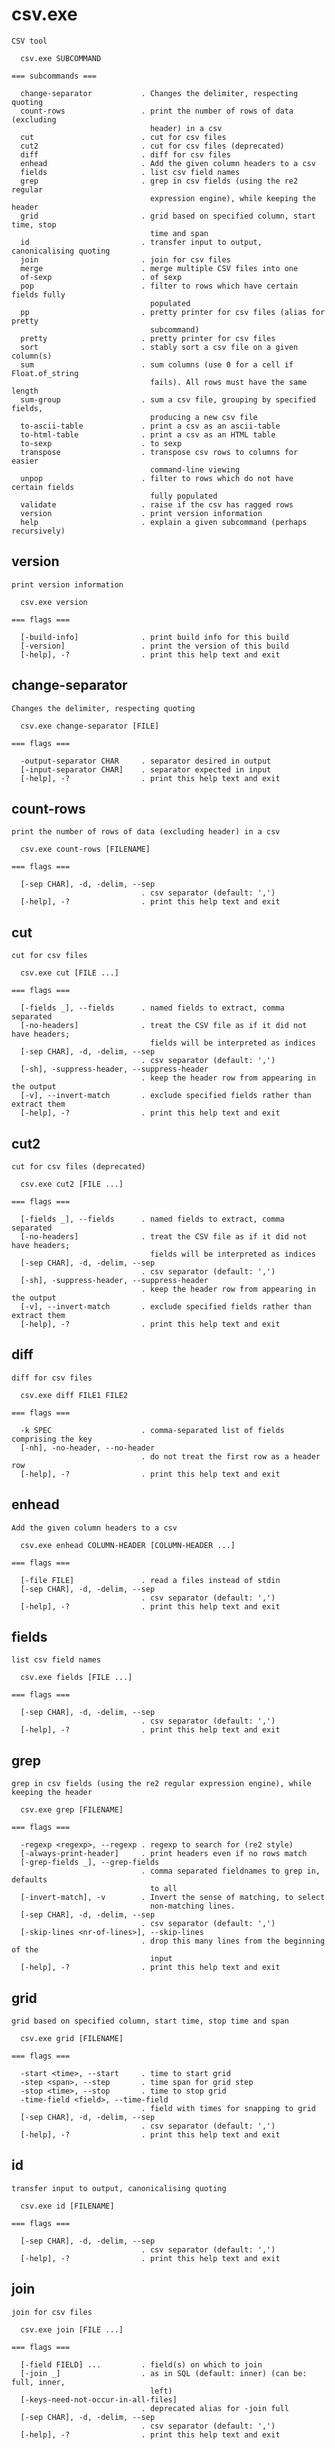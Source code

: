 * csv.exe

: CSV tool
: 
:   csv.exe SUBCOMMAND
: 
: === subcommands ===
: 
:   change-separator           . Changes the delimiter, respecting quoting
:   count-rows                 . print the number of rows of data (excluding
:                                header) in a csv
:   cut                        . cut for csv files
:   cut2                       . cut for csv files (deprecated)
:   diff                       . diff for csv files
:   enhead                     . Add the given column headers to a csv
:   fields                     . list csv field names
:   grep                       . grep in csv fields (using the re2 regular
:                                expression engine), while keeping the header
:   grid                       . grid based on specified column, start time, stop
:                                time and span
:   id                         . transfer input to output, canonicalising quoting
:   join                       . join for csv files
:   merge                      . merge multiple CSV files into one
:   of-sexp                    . of sexp
:   pop                        . filter to rows which have certain fields fully
:                                populated
:   pp                         . pretty printer for csv files (alias for pretty
:                                subcommand)
:   pretty                     . pretty printer for csv files
:   sort                       . stably sort a csv file on a given column(s)
:   sum                        . sum columns (use 0 for a cell if Float.of_string
:                                fails). All rows must have the same length
:   sum-group                  . sum a csv file, grouping by specified fields,
:                                producing a new csv file
:   to-ascii-table             . print a csv as an ascii-table
:   to-html-table              . print a csv as an HTML table
:   to-sexp                    . to sexp
:   transpose                  . transpose csv rows to columns for easier
:                                command-line viewing
:   unpop                      . filter to rows which do not have certain fields
:                                fully populated
:   validate                   . raise if the csv has ragged rows
:   version                    . print version information
:   help                       . explain a given subcommand (perhaps recursively)

** version

: print version information
: 
:   csv.exe version 
: 
: === flags ===
: 
:   [-build-info]              . print build info for this build
:   [-version]                 . print the version of this build
:   [-help], -?                . print this help text and exit

** change-separator

: Changes the delimiter, respecting quoting
: 
:   csv.exe change-separator [FILE]
: 
: === flags ===
: 
:   -output-separator CHAR     . separator desired in output
:   [-input-separator CHAR]    . separator expected in input
:   [-help], -?                . print this help text and exit

** count-rows

: print the number of rows of data (excluding header) in a csv
: 
:   csv.exe count-rows [FILENAME]
: 
: === flags ===
: 
:   [-sep CHAR], -d, -delim, --sep
:                              . csv separator (default: ',')
:   [-help], -?                . print this help text and exit

** cut

: cut for csv files
: 
:   csv.exe cut [FILE ...]
: 
: === flags ===
: 
:   [-fields _], --fields      . named fields to extract, comma separated
:   [-no-headers]              . treat the CSV file as if it did not have headers;
:                                fields will be interpreted as indices
:   [-sep CHAR], -d, -delim, --sep
:                              . csv separator (default: ',')
:   [-sh], -suppress-header, --suppress-header
:                              . keep the header row from appearing in the output
:   [-v], --invert-match       . exclude specified fields rather than extract them
:   [-help], -?                . print this help text and exit

** cut2

: cut for csv files (deprecated)
: 
:   csv.exe cut2 [FILE ...]
: 
: === flags ===
: 
:   [-fields _], --fields      . named fields to extract, comma separated
:   [-no-headers]              . treat the CSV file as if it did not have headers;
:                                fields will be interpreted as indices
:   [-sep CHAR], -d, -delim, --sep
:                              . csv separator (default: ',')
:   [-sh], -suppress-header, --suppress-header
:                              . keep the header row from appearing in the output
:   [-v], --invert-match       . exclude specified fields rather than extract them
:   [-help], -?                . print this help text and exit

** diff

: diff for csv files
: 
:   csv.exe diff FILE1 FILE2
: 
: === flags ===
: 
:   -k SPEC                    . comma-separated list of fields comprising the key
:   [-nh], -no-header, --no-header
:                              . do not treat the first row as a header row
:   [-help], -?                . print this help text and exit

** enhead

: Add the given column headers to a csv
: 
:   csv.exe enhead COLUMN-HEADER [COLUMN-HEADER ...]
: 
: === flags ===
: 
:   [-file FILE]               . read a files instead of stdin
:   [-sep CHAR], -d, -delim, --sep
:                              . csv separator (default: ',')
:   [-help], -?                . print this help text and exit

** fields

: list csv field names
: 
:   csv.exe fields [FILE ...]
: 
: === flags ===
: 
:   [-sep CHAR], -d, -delim, --sep
:                              . csv separator (default: ',')
:   [-help], -?                . print this help text and exit

** grep

: grep in csv fields (using the re2 regular expression engine), while keeping the header
: 
:   csv.exe grep [FILENAME]
: 
: === flags ===
: 
:   -regexp <regexp>, --regexp . regexp to search for (re2 style)
:   [-always-print-header]     . print headers even if no rows match
:   [-grep-fields _], --grep-fields
:                              . comma separated fieldnames to grep in, defaults
:                                to all
:   [-invert-match], -v        . Invert the sense of matching, to select
:                                non-matching lines.
:   [-sep CHAR], -d, -delim, --sep
:                              . csv separator (default: ',')
:   [-skip-lines <nr-of-lines>], --skip-lines
:                              . drop this many lines from the beginning of the
:                                input
:   [-help], -?                . print this help text and exit

** grid

: grid based on specified column, start time, stop time and span
: 
:   csv.exe grid [FILENAME]
: 
: === flags ===
: 
:   -start <time>, --start     . time to start grid
:   -step <span>, --step       . time span for grid step
:   -stop <time>, --stop       . time to stop grid
:   -time-field <field>, --time-field
:                              . field with times for snapping to grid
:   [-sep CHAR], -d, -delim, --sep
:                              . csv separator (default: ',')
:   [-help], -?                . print this help text and exit

** id

: transfer input to output, canonicalising quoting
: 
:   csv.exe id [FILENAME]
: 
: === flags ===
: 
:   [-sep CHAR], -d, -delim, --sep
:                              . csv separator (default: ',')
:   [-help], -?                . print this help text and exit

** join

: join for csv files
: 
:   csv.exe join [FILE ...]
: 
: === flags ===
: 
:   [-field FIELD] ...         . field(s) on which to join
:   [-join _]                  . as in SQL (default: inner) (can be: full, inner,
:                                left)
:   [-keys-need-not-occur-in-all-files]
:                              . deprecated alias for -join full
:   [-sep CHAR], -d, -delim, --sep
:                              . csv separator (default: ',')
:   [-help], -?                . print this help text and exit

** merge

: merge multiple CSV files into one
: 
:   csv.exe merge [FILENAME ...]
: 
: === flags ===
: 
:   [-sep CHAR], -d, -delim, --sep
:                              . csv separator (default: ',')
:   [-help], -?                . print this help text and exit

** of-sexp

: of sexp
: 
:   csv.exe of-sexp 
: 
: === flags ===
: 
:   [-nh], -no-header, --no-header
:                              . do not treat the first row as a header row
:   [-sep CHAR], -d, -delim, --sep
:                              . csv separator (default: ',')
:   [-help], -?                . print this help text and exit

** pop

: filter to rows which have certain fields fully populated
: 
:   csv.exe pop [FILE]
: 
: === flags ===
: 
:   [-fields _], --fields      . named fields required to count as fully
:                                populated, comma separated
:   [-sep CHAR], -d, -delim, --sep
:                              . csv separator (default: ',')
:   [-sh], -suppress-header, --suppress-header
:                              . keep the header row from appearing in the output
:   [-v], --invert-match       . exclude specified fields rather than extract them
:   [-help], -?                . print this help text and exit

** pp

: pretty printer for csv files (alias for pretty subcommand)
: 
:   csv.exe pp [FILE]
: 
: === flags ===
: 
:   [-s NUM]                   . how far apart to space out columns (default: '2')
:   [-sep CHAR], -d, -delim, --sep
:                              . csv separator (default: ',')
:   [-sh], -suppress-header, --suppress-header
:                              . keep the header row from appearing in the output
:   [-help], -?                . print this help text and exit

** pretty

: pretty printer for csv files
: 
:   csv.exe pretty [FILE]
: 
: === flags ===
: 
:   [-s NUM]                   . how far apart to space out columns (default: '2')
:   [-sep CHAR], -d, -delim, --sep
:                              . csv separator (default: ',')
:   [-sh], -suppress-header, --suppress-header
:                              . keep the header row from appearing in the output
:   [-help], -?                . print this help text and exit

** sort

: stably sort a csv file on a given column(s)
: 
:   csv.exe sort [FILENAME]
: 
: === flags ===
: 
:   [-field _], -f, --field    . named fields to sort on, comma separated
:                                (outermost sort first)
:   [-field-types _], --field-types
:                              . field type for sorting (default: infer) (can be
:                                comma-separated values: bytes, float, infer, int,
:                                natsort, span, string, time) (default: "")
:   [-reverse-fields _], --reverse-fields
:                              . fields for which to reverse the sort order
:   [-reverse], --reverse      . reverse sorting order
:   [-sep CHAR], -d, -delim, --sep
:                              . csv separator (default: ',')
:   [-help], -?                . print this help text and exit

** sum

: sum columns (use 0 for a cell if Float.of_string fails). All rows must have the same length
: 
:   csv.exe sum [FILENAME]
: 
: === flags ===
: 
:   [-sep CHAR], -d, -delim, --sep
:                              . csv separator (default: ',')
:   [-help], -?                . print this help text and exit

** sum-group

: sum a csv file, grouping by specified fields, producing a new csv file
: 
:   csv.exe sum-group INPUT-CSV [INPUT-CSV ...]
: 
: Fold over a csv file, creating a new csv file containing
: key, and value fields, where the input is grouped by key
: fields, then values are aggregated in one of a few
: different ways.  E.g.,
: 
: $ csv sum-group          \
:   -key     apple         \
:   -key     orange        \
:   -sum-pos price         \
:   -sum-neg price         \
:   -sum     price         \
:   -count   supplier      \
:   - <<EOF | csv pretty
: apple,orange,supplier,price
: fuji,navel,dole,1.5
: red delicious,navel,dole,-1.5
: fuji,navel,sysco,0.1
: EOF
: 
:                orange
:                |      price_sum-neg
:                |        |  price_sum-pos
:                |        |     |  supplier_count
: apple          |        |     |  |  price_sum
: |              |        |     |  |     |
: fuji           navel  1.6     0  2   1.6
: red delicious  navel    0  -1.5  1  -1.5
: 
: === flags ===
: 
:   [-count _] ...             . Count how many unique strings are in this column
:   [-key _] ...               . group by these fields
:   [-list _] ...              . List of all unique values in this column,
:                                separated by semicolons
:   [-sep CHAR], -d, -delim, --sep
:                              . csv separator (default: ',')
:   [-sum _] ...               . Sum of column
:   [-sum-neg _] ...           . Sum of all negative values in this column,
:                                ignoring positives
:   [-sum-pos _] ...           . Sum of all positive values in this column,
:                                ignoring negatives
:   [-help], -?                . print this help text and exit

** to-ascii-table

: print a csv as an ascii-table
: 
:   csv.exe to-ascii-table [FILENAME]
: 
: === flags ===
: 
:   [-limit-width-to _]        . maximum column width in output
:   [-prefer-split-on-spaces BOOL]
:                              . prefer splitting lines on spaces rather than
:                                mid-word (default: true)
:   [-sep CHAR], -d, -delim, --sep
:                              . csv separator (default: ',')
:   [-help], -?                . print this help text and exit

** to-html-table

: print a csv as an HTML table
: 
:   csv.exe to-html-table [FILENAME]
: 
: === flags ===
: 
:   [-border], --border        . Visible borders in HTML output
:   [-nh], -no-header, --no-header
:                              . do not treat the first row as a header row
:   [-sep CHAR], -d, -delim, --sep
:                              . csv separator (default: ',')
:   [-sh], -suppress-header, --suppress-header
:                              . keep the header row from appearing in the output
:   [-table _] ..., --table    . Table attribute(s) in HTML output (e.g.
:                                "align=center")
:   [-td _] ..., --td          . Table cell attribute(s) in HTML output (e.g.
:                                "align=center")
:   [-th _] ..., --th          . Table header attribute(s) in HTML output (e.g.
:                                "align=center")
:   [-tr _] ..., --tr          . Table row attribute(s) in HTML output (e.g.
:                                "align=center")
:   [-unescaped-html]          . if input file contains HTML snippets, don't
:                                escape them and include as-is
:   [-help], -?                . print this help text and exit

** to-sexp

: to sexp
: 
:   csv.exe to-sexp 
: 
: === flags ===
: 
:   [-nh], -no-header, --no-header
:                              . do not treat the first row as a header row
:   [-sep CHAR], -d, -delim, --sep
:                              . csv separator (default: ',')
:   [-help], -?                . print this help text and exit

** transpose

: transpose csv rows to columns for easier command-line viewing
: 
:   csv.exe transpose [FILENAME]
: 
: === flags ===
: 
:   [-sep CHAR], -d, -delim, --sep
:                              . csv separator (default: ',')
:   [-help], -?                . print this help text and exit

** unpop

: filter to rows which do not have certain fields fully populated
: 
:   csv.exe unpop [FILE]
: 
: === flags ===
: 
:   [-fields _], --fields      . named fields required to count as fully
:                                populated, comma separated
:   [-sep CHAR], -d, -delim, --sep
:                              . csv separator (default: ',')
:   [-sh], -suppress-header, --suppress-header
:                              . keep the header row from appearing in the output
:   [-v], --invert-match       . exclude specified fields rather than extract them
:   [-help], -?                . print this help text and exit

** validate

: raise if the csv has ragged rows
: 
:   csv.exe validate [FILENAME]
: 
: === flags ===
: 
:   [-sep CHAR], -d, -delim, --sep
:                              . csv separator (default: ',')
:   [-help], -?                . print this help text and exit
